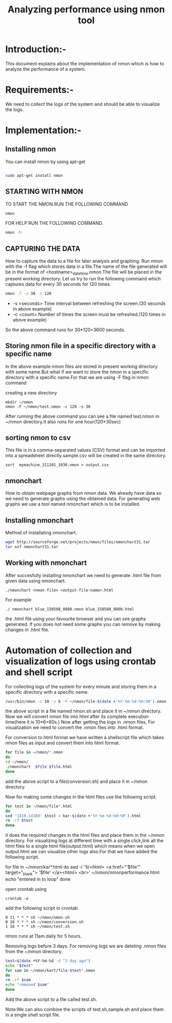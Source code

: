 #+TITLE: Analyzing performance using nmon tool
* Introduction:-
  This document explains about the implementation of nmon which is how to
analyze the performance of a system.

* Requirements:-
 We need to collect the logs of the system and should be able to visualize the
 logs.
 
* Implementation:-
** Installing nmon
   You can install nmon by using apt-get

#+BEGIN_SRC sh :tangle ../performance.sh

sudo apt-get install nmon

#+END_SRC


** STARTING WITH NMON
TO START THE NMON.RUN THE FOLLOWING COMMAND
#+BEGIN_SRC sh :tangle ../performance.sh
nmon 
#+END_SRC

FOR HELP RUN THE FOLLOWING COMMAND.
#+BEGIN_SRC sh :tangle ../performance.sh
nmon -h
#+END_SRC


** CAPTURING THE DATA

How to capture the data to a file for later analysis and graphing.  Run nmon
with the -f flag which stores data in a file.The name of the file generated
will be in the format of <hostname>_date_time.nmon.The file will be placed in
the present working directory.  Let us try to run the following command which
captures data for every 30 seconds for 120 times.

#+BEGIN_SRC sh :tangle ../performance.sh
nmon -f -s 30 -c 120
#+END_SRC

- -s <seconds> Time interval between refreshing the screen.(30 seconds in above example)
- -c <count> Number of times the screen must be refreshed.(120 times in above example)

So the above command runs for 30*120=3600 seconds.
** Storing nmon file in a specific directory with a specific name
 In the above example nmon files are stored in present working directory with some name.But what if
 we want to store the nmon in a specific directory with a specific name.For
 that we are using -F flag in nmon command
  
 creating a new directory

#+BEGIN_SRC sh ../perfomance.sh
mkdir ~/nmon
nmon -F ~/nmon/test.nmon -c 120 -s 30
#+END_SRC
After running the above command you can see a file named test.nmon in ~/nmon
directory.It also runs for one hour(120*30sec)
** sorting nmon to csv

This file is in a comma-separated values (CSV) format and can be imported into
a spreadsheet directly.sample.csv will be created in the same directory.
#+BEGIN_EXAMPLE
sort  mymachine_311201_1030.nmon > output.csv
#+END_EXAMPLE

** nmonchart
How to obtain webpage graphs from nmon data.
We already have data so we need to generate graphs using the obtained data.
For generating web graphs we use a tool named nmonchart which is to be installed.

** Installing nmonchart
  
Method of installating nmonchart.

#+BEGIN_SRC sh :tangle ../performance.sh
wget http://sourceforge.net/projects/nmon/files/nmonchart31.tar
tar xvf nmonchart31.tar
#+END_SRC

** Working with nmonchart
After succesfully installing nmonchart we need to generate .html file from
given data using nmonchart.
#+BEGIN_EXAMPLE
 ./nmonchart <nmon-file> <output-file-name>.html
#+END_EXAMPLE
For example
#+BEGIN_EXAMPLE
  ./ nmonchart blue_150508_0800.nmon blue_150508_0800.html 
#+END_EXAMPLE
the .html file using your favourite browser and you can see graphs generated.
If you does not need some graphs you can remove by making changes in .html file.

* Automation of collection and visualization of logs using crontab and shell script
For collecting logs of the system for every minute and storing them in a
specific directory with a specific name.
#+BEGIN_SRC sh :tangle ../performance.sh
/usr/bin/nmon -c 10 -s 6 -F ~/nmon/file-$(date +'%Y-%m-%d:%H:%M').nmon
#+END_SRC
the above script in a file named nmon.sh and place it in ~/nmon directory.
Now we will convert nmon file into html after its complete execution time(here
it is 10*6=60s.)
Now after getting  the logs in .nmon files, For visualization we need to convert the
.nmon files into .html format.

For conversion to html format we have written a shellscript file which takes
nmon files as input and convert them into html format.

#+BEGIN_SRC sh :tangle ../performance.sh
for file in ~/nmon/*.nmon
do
cd ~/nmon/
./nmonchart  $file $file.html
done
#+END_SRC
 
add the above script to a file(conversion.sh) and place it in ~/nmon directory.

Now  for making some changes in the html files use the following script.
#+BEGIN_SRC sh :tangle ../performance.sh
for test in ~/nmon/file*.html
do
sed '1410,1418d' $test > kar-$(date +'%Y-%m-%d:%H:%M').html
rm -rf $test
done
#+END_SRC
it does the required changes in the html files and place them in the ~/nmon
directory.
For visualizing logs at different time with a single click,link all the html
files to a single html file(output.html) which means when we open output.html we
can visualize other logs also.For that we have added the following script.
#+BEGIN_EXAMPLE sh tangle ../performance.sh
for file in ~/nmon/kar*.html
do
sed -i '1i/<html> <a href="'$file'" target="_blank"> '$file' </a><html> <br>' ~/nmon/nmonperformance.html
echo "entered in to loop"
done
#+END_EXAMPLE
open crontab using
#+BEGIN_EXAMPLE
crontab -e
#+END_EXAMPLE
add the following script in crontab
#+BEGIN_EXAMPLE
0 11 * * * sh ~/nmon/nmon.sh
0 16 * * * sh ~/nmon/conversion.sh
1 16 * * * sh ~/nmon/test.sh
#+END_EXAMPLE
nmon runs at 11am daily for 5 hours.

Removing logs before 3 days. For removing logs we are deleting .nmon files from
the ~/nmon directory.
#+BEGIN_SRC sh :tangle ../performance.sh
test=$(date +%Y-%m-%d -d "3 day ago")
echo "$test"
for sam in ~/nmon/kart/file-$test*.nmon
do       
rm -rf $sam
echo "removed $sam"
done
#+END_SRC

Add the above script to a file called test.sh.

Note:We can also combine the scripts of test.sh,sample.sh and place them in a
single shell script file.
